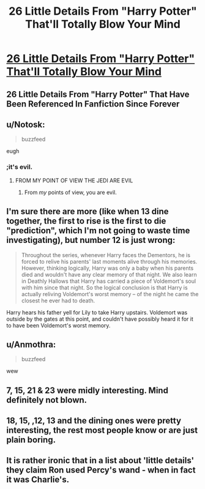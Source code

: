 #+TITLE: 26 Little Details From "Harry Potter" That'll Totally Blow Your Mind

* [[https://www.buzzfeed.com/eleanorbate/everything-is-potter-and-everything-hurts?utm_term=.swgrKEX30&sub=4508685_10878277#.vhPXJaq21][26 Little Details From "Harry Potter" That'll Totally Blow Your Mind]]
:PROPERTIES:
:Author: JustAnotherCD9
:Score: 0
:DateUnix: 1494010008.0
:DateShort: 2017-May-05
:END:

** 26 Little Details From "Harry Potter" That Have Been Referenced In Fanfiction Since Forever
:PROPERTIES:
:Author: sephirothrr
:Score: 18
:DateUnix: 1494012775.0
:DateShort: 2017-May-06
:END:


** u/Notosk:
#+begin_quote
  buzzfeed
#+end_quote

eugh
:PROPERTIES:
:Author: Notosk
:Score: 8
:DateUnix: 1494011893.0
:DateShort: 2017-May-05
:END:

*** ;it's evil.
:PROPERTIES:
:Author: DearDeathDay
:Score: 2
:DateUnix: 1494012920.0
:DateShort: 2017-May-06
:END:

**** FROM MY POINT OF VIEW THE JEDI ARE EVIL
:PROPERTIES:
:Author: flingerdinger
:Score: 2
:DateUnix: 1494120054.0
:DateShort: 2017-May-07
:END:

***** From /my/ points of view, you are evil.
:PROPERTIES:
:Author: DearDeathDay
:Score: 1
:DateUnix: 1494267287.0
:DateShort: 2017-May-08
:END:


** I'm sure there are more (like when 13 dine together, the first to rise is the first to die "prediction", which I'm not going to waste time investigating), but number 12 is just wrong:

#+begin_quote
  Throughout the series, whenever Harry faces the Dementors, he is forced to relive his parents' last moments alive through his memories. However, thinking logically, Harry was only a baby when his parents died and wouldn't have any clear memory of that night. We also learn in Deathly Hallows that Harry has carried a piece of Voldemort's soul with him since that night. So the logical conclusion is that Harry is actually reliving Voldemort's worst memory -- of the night he came the closest he ever had to death.
#+end_quote

Harry hears his father yell for Lily to take Harry upstairs. Voldemort was outside by the gates at this point, and couldn't have possibly heard it for it to have been Voldemort's worst memory.
:PROPERTIES:
:Author: FerusGrim
:Score: 7
:DateUnix: 1494015733.0
:DateShort: 2017-May-06
:END:


** u/Anmothra:
#+begin_quote
  buzzfeed
#+end_quote

wew
:PROPERTIES:
:Author: Anmothra
:Score: 4
:DateUnix: 1494015924.0
:DateShort: 2017-May-06
:END:


** 7, 15, 21 & 23 were midly interesting. Mind definitely not blown.
:PROPERTIES:
:Author: Ch1pp
:Score: 4
:DateUnix: 1494020592.0
:DateShort: 2017-May-06
:END:


** 18, 15, ,12, 13 and the dining ones were pretty interesting, the rest most people know or are just plain boring.
:PROPERTIES:
:Author: VoidWaIker
:Score: 3
:DateUnix: 1494027181.0
:DateShort: 2017-May-06
:END:


** It is rather ironic that in a list about 'little details' they claim Ron used Percy's wand - when in fact it was Charlie's.
:PROPERTIES:
:Author: Min_Incarnate
:Score: 2
:DateUnix: 1494177942.0
:DateShort: 2017-May-07
:END:
